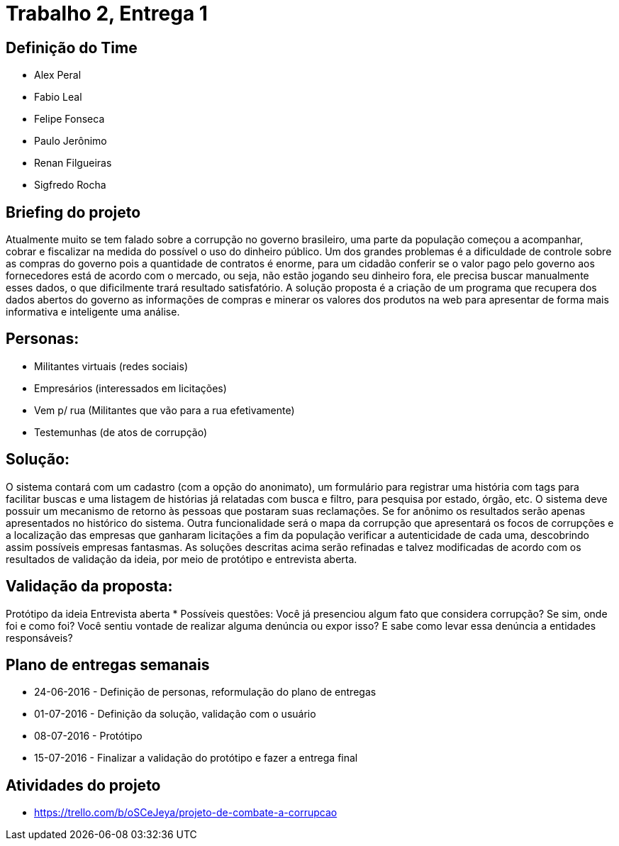 = Trabalho 2, Entrega 1

== Definição do Time

* Alex Peral
* Fabio Leal
* Felipe Fonseca
* Paulo Jerônimo
* Renan Filgueiras
* Sigfredo Rocha

== Briefing do projeto

Atualmente muito se tem falado sobre a corrupção no governo brasileiro, uma parte da população começou a acompanhar, cobrar e fiscalizar na medida do possível o uso do dinheiro público. Um dos grandes problemas é a dificuldade de controle sobre as compras do governo pois a quantidade de contratos é enorme, para um cidadão conferir se o valor pago pelo governo aos fornecedores está de acordo com o mercado, ou seja, não estão jogando seu dinheiro fora, ele precisa buscar manualmente esses dados, o que dificilmente trará resultado satisfatório. A solução proposta é a criação de um programa que recupera dos dados abertos do governo as informações de compras e minerar os valores dos produtos na web para apresentar de forma mais informativa e inteligente uma análise.

== Personas: 
* Militantes virtuais (redes sociais)
* Empresários (interessados em licitações)
* Vem p/ rua (Militantes que vão para a rua efetivamente)
* Testemunhas (de atos de corrupção)

== Solução:
O sistema contará com um cadastro (com a opção do anonimato), um formulário para registrar uma história com tags para facilitar buscas e uma listagem de histórias já relatadas com busca e filtro, para pesquisa por estado, órgão, etc.
O sistema deve possuir um mecanismo de retorno às pessoas que postaram suas reclamações. Se for anônimo os resultados serão apenas apresentados no histórico do sistema.
Outra funcionalidade será o mapa da corrupção que apresentará os focos de corrupções e a localização das empresas que ganharam licitações a fim da população verificar a autenticidade de cada uma, descobrindo assim possíveis empresas fantasmas.
As soluções descritas acima serão refinadas e talvez modificadas de acordo com os resultados de validação da ideia, por meio de protótipo e entrevista aberta.

== Validação da proposta:
Protótipo da ideia
Entrevista aberta
* Possíveis questões: Você já presenciou algum fato que considera corrupção? Se sim, onde foi e como foi? Você sentiu vontade de realizar alguma denúncia ou expor isso? E sabe como levar essa denúncia a entidades responsáveis? 

== Plano de entregas semanais

* 24-06-2016 - Definição de personas, reformulação do plano de entregas
* 01-07-2016 - Definição da solução, validação com o usuário
* 08-07-2016 - Protótipo
* 15-07-2016 - Finalizar a validação do protótipo e fazer a entrega final

== Atividades do projeto

* https://trello.com/b/oSCeJeya/projeto-de-combate-a-corrupcao
